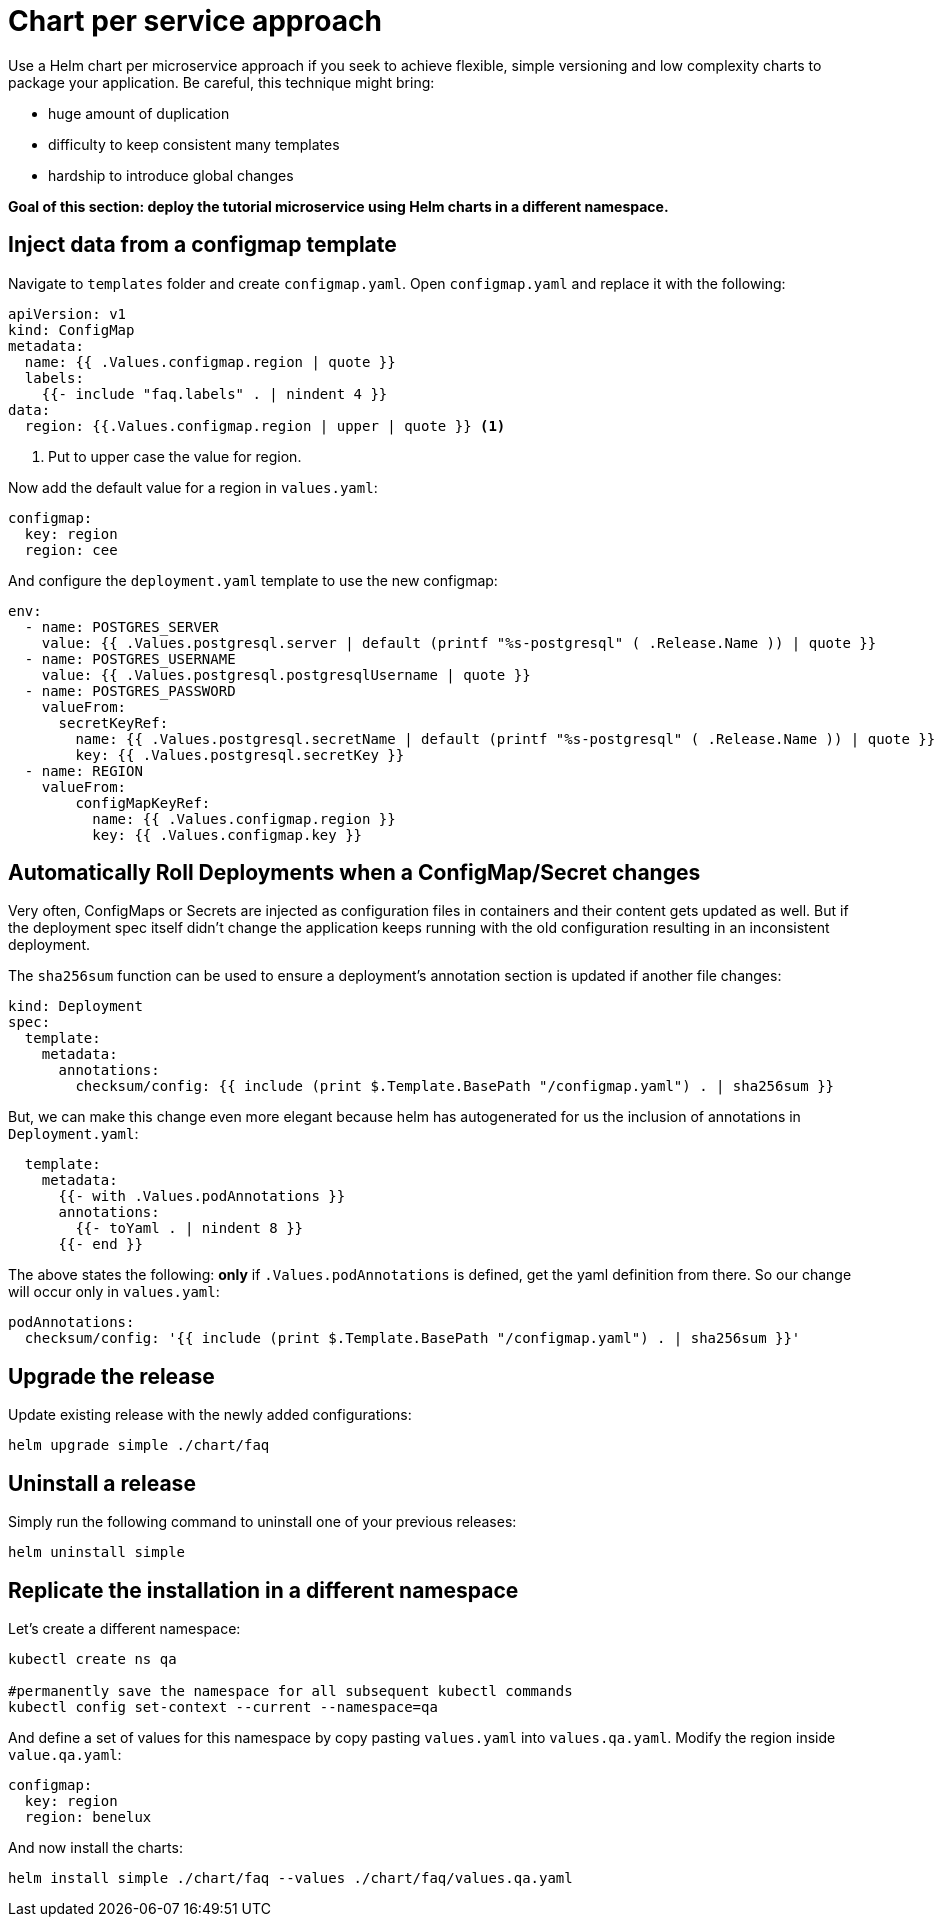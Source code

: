 = Chart per service approach

Use a Helm chart per microservice approach if you seek to achieve flexible, simple versioning and low complexity charts to package your application.
Be careful, this technique might bring:

• huge amount of duplication
• difficulty to keep consistent many templates
• hardship to introduce global changes

**Goal of this section: deploy the tutorial microservice using Helm charts in a different namespace.
**

== Inject data from a configmap template

Navigate to `templates` folder and create `configmap.yaml`.
Open `configmap.yaml` and replace it with the following:

[.console-input]
[source, yaml, subs="attributes+,+macros"]
----
apiVersion: v1
kind: ConfigMap
metadata:
  name: {{ .Values.configmap.region | quote }}
  labels:
    {{- include "faq.labels" . | nindent 4 }}
data:
  region: {{.Values.configmap.region | upper | quote }} <1>
----

<1> Put to upper case the value for region.

Now add the default value for a region in `values.yaml`:

[.console-input]
[source, yaml, subs="attributes+,+macros"]
----
configmap:
  key: region
  region: cee
----

And configure the `deployment.yaml` template to use the new configmap:

[.console-input]
[source, yaml, subs="attributes+,+macros"]
----
env:
  - name: POSTGRES_SERVER
    value: {{ .Values.postgresql.server | default (printf "%s-postgresql" ( .Release.Name )) | quote }}
  - name: POSTGRES_USERNAME
    value: {{ .Values.postgresql.postgresqlUsername | quote }}
  - name: POSTGRES_PASSWORD
    valueFrom:
      secretKeyRef:
        name: {{ .Values.postgresql.secretName | default (printf "%s-postgresql" ( .Release.Name )) | quote }}
        key: {{ .Values.postgresql.secretKey }}
  - name: REGION
    valueFrom:
        configMapKeyRef:
          name: {{ .Values.configmap.region }}
          key: {{ .Values.configmap.key }}
----

== Automatically Roll Deployments when a ConfigMap/Secret changes

Very often, ConfigMaps or Secrets are injected as configuration files in containers and their content gets updated as well.
But if the deployment spec itself didn't change the application keeps running with the old configuration resulting in an inconsistent deployment.

The `sha256sum` function can be used to ensure a deployment's annotation section is updated if another file changes:


[.console-input]
[source, yaml, subs="attributes+,+macros"]
----
kind: Deployment
spec:
  template:
    metadata:
      annotations:
        checksum/config: {{ include (print $.Template.BasePath "/configmap.yaml") . | sha256sum }}
----

But, we can make this change even more elegant because helm has autogenerated for us the inclusion of annotations in `Deployment.yaml`:


[.console-input]
[source, yaml, subs="attributes+,+macros"]
----
  template:
    metadata:
      {{- with .Values.podAnnotations }}
      annotations:
        {{- toYaml . | nindent 8 }}
      {{- end }}
----

The above states the following: *only* if `.Values.podAnnotations` is defined, get the yaml definition from there.
So our change will occur only in `values.yaml`:


[.console-input]
[source, yaml, subs="attributes+,+macros"]
----
podAnnotations:
  checksum/config: '{{ include (print $.Template.BasePath "/configmap.yaml") . | sha256sum }}'
----

== Upgrade the release 

Update existing release with the newly added configurations:

[.console-input]
[source,bash,subs="attributes+,+macros"]
----
helm upgrade simple ./chart/faq
---- 

== Uninstall a release

Simply run the following command to uninstall one of your previous releases:

[.console-input]
[source,bash,subs="attributes+,+macros"]
----
helm uninstall simple
----

== Replicate the installation in a different namespace

Let's create a different namespace:

[.console-input]
[source,bash,subs="attributes+,+macros"]
----
kubectl create ns qa

#permanently save the namespace for all subsequent kubectl commands
kubectl config set-context --current --namespace=qa
----

And define a set of values for this namespace by copy pasting  `values.yaml` into `values.qa.yaml`.
Modify the region inside `value.qa.yaml`:

[.console-input]
[source,yaml,subs="attributes+,+macros"]
----
configmap:
  key: region
  region: benelux
----

And now install the charts:

[.console-input]
[source,bash,subs="attributes+,+macros"]
----
helm install simple ./chart/faq --values ./chart/faq/values.qa.yaml
----
